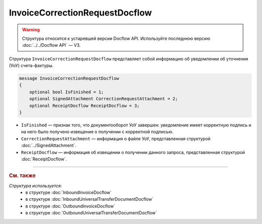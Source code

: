 InvoiceCorrectionRequestDocflow
===============================

.. warning::
	Структура относится к устаревшей версии Docflow API. Используйте последнюю версию :doc:`../../Docflow API` — V3.

Структура ``InvoiceCorrectionRequestDocflow`` представляет собой информацию об уведомлении об уточнении (УоУ) счета-фактуры.

.. code-block:: protobuf

   message InvoiceCorrectionRequestDocflow
   {
       optional bool IsFinished = 1;
       optional SignedAttachment CorrectionRequestAttachment = 2;
       optional ReceiptDocflow ReceiptDocflow = 3;
   }

- ``IsFinished`` — признак того, что документооборот УоУ завершен: уведомление имеет корректную подпись и на него было получено извещение о получении с корректной подписью.
- ``CorrectionRequestAttachment`` — информация о файле УоУ, представленная структурой :doc:`../SignedAttachment`.
- ``ReceiptDocflow`` — информация об извещении о получении данного запроса, представленная структурой :doc:`ReceiptDocflow`.

----

.. rubric:: См. также

*Структура используется:*
	- в структуре :doc:`InboundInvoiceDocflow`
	- в структуре :doc:`InboundUniversalTransferDocumentDocflow`
	- в структуре :doc:`OutboundInvoiceDocflow`
	- в структуре :doc:`OutboundUniversalTransferDocumentDocflow`